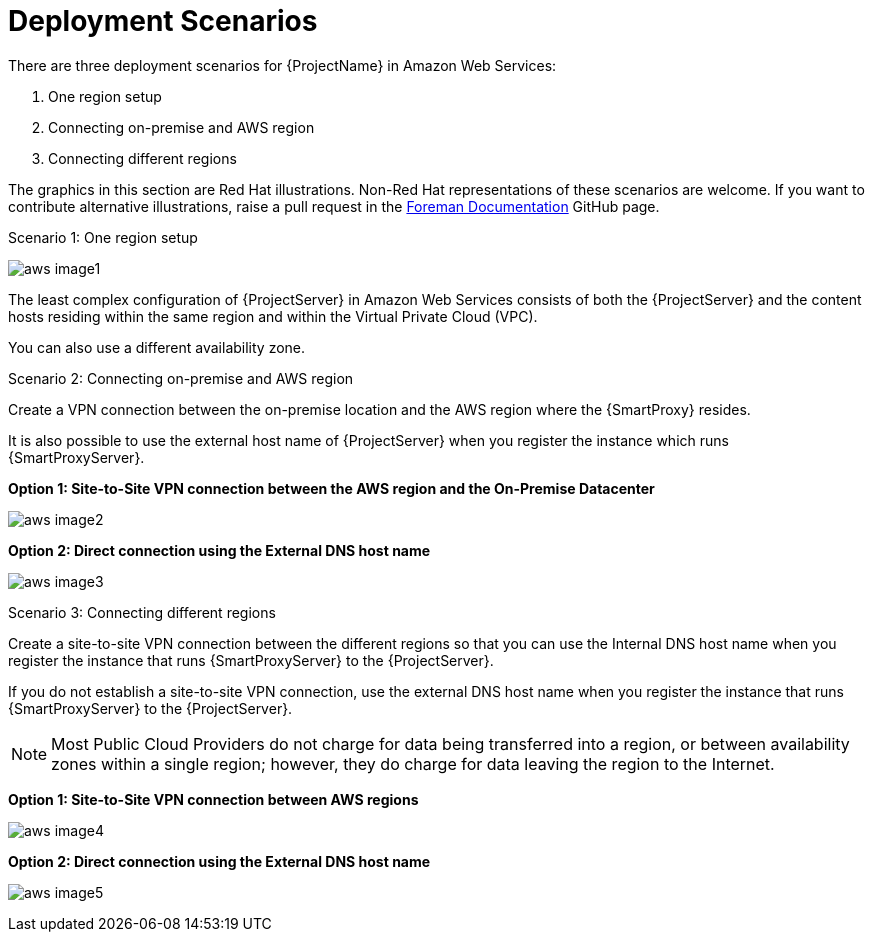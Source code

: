 [[Deployment_Scenarios]]
= Deployment Scenarios

There are three deployment scenarios for {ProjectName} in Amazon Web Services:

. One region setup
. Connecting on-premise and AWS region
. Connecting different regions

ifeval::["{build}" != "satellite"]
The graphics in this section are Red Hat illustrations. Non-Red Hat representations of these scenarios are welcome. If you want to contribute alternative illustrations, raise a pull request in the https://github.com/theforeman/foreman-documentation[Foreman Documentation] GitHub page.
endif::[]

.Scenario 1: One region setup

image:aws_image1.png[]

The least complex configuration of {ProjectServer} in Amazon Web Services consists of both the {ProjectServer} and the content hosts residing within the same region and within the Virtual Private Cloud (VPC).

You can also use a different availability zone.

.Scenario 2: Connecting on-premise and AWS region

Create a VPN connection between the on-premise location and the AWS region where the {SmartProxy} resides.

It is also possible to use the external host name of {ProjectServer} when you register the instance which runs {SmartProxyServer}.

*Option 1: Site-to-Site VPN connection between the AWS region and the On-Premise Datacenter*

image:aws_image2.png[]

*Option 2: Direct connection using the External DNS host name*

image:aws_image3.png[]

.Scenario 3: Connecting different regions

Create a site-to-site VPN connection between the different regions so that you can use the Internal DNS host name when you register the instance that runs {SmartProxyServer} to the {ProjectServer}.

If you do not establish a site-to-site VPN connection, use the external DNS host name when you register the instance that runs {SmartProxyServer} to the {ProjectServer}.

[NOTE]
Most Public Cloud Providers do not charge for data being transferred into a region, or between availability zones within a single region; however, they do charge for data leaving the region to the Internet.


*Option 1: Site-to-Site VPN connection between AWS regions*

image:aws_image4.png[]


*Option 2: Direct connection using the External DNS host name*

image:aws_image5.png[]
